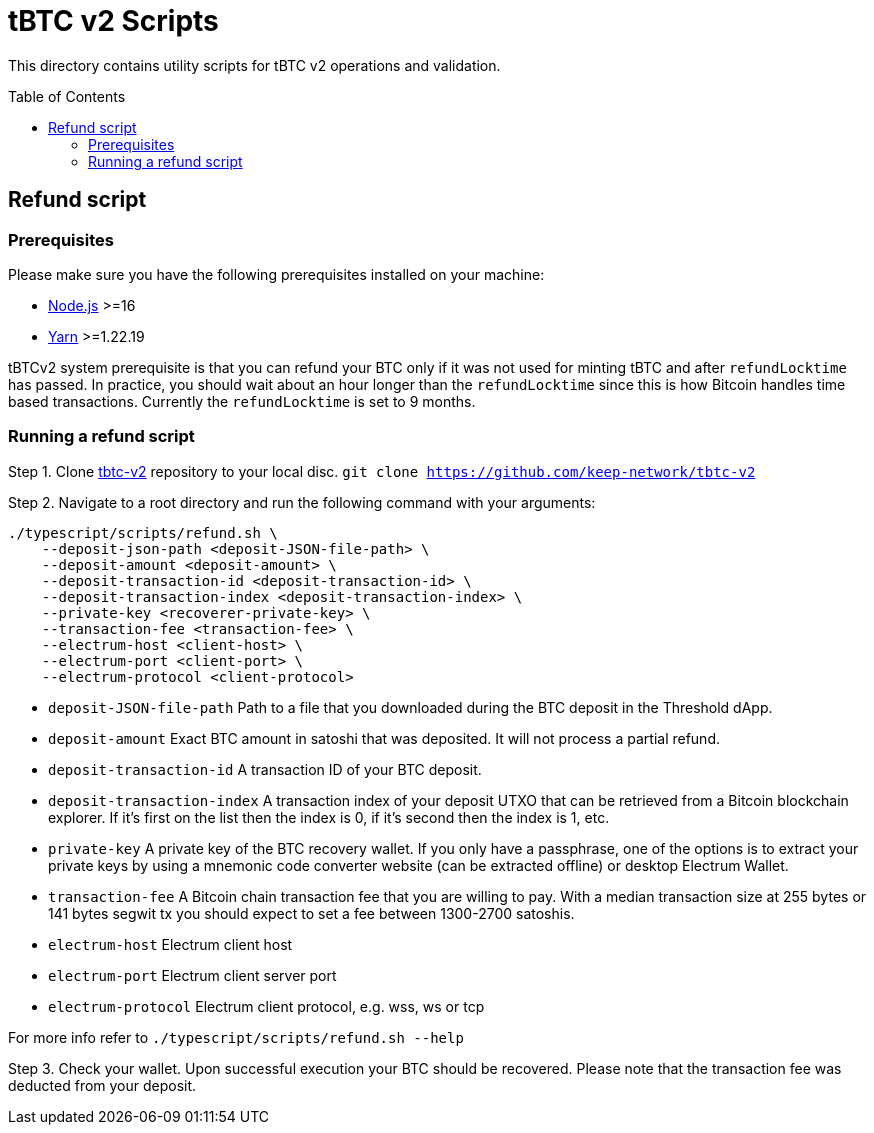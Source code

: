 :toc: macro

= tBTC v2 Scripts

This directory contains utility scripts for tBTC v2 operations and validation.

toc::[]

== Refund script

=== Prerequisites

Please make sure you have the following prerequisites installed on your machine:

- https://nodejs.org[Node.js] >=16
- https://yarnpkg.com[Yarn] >=1.22.19

tBTCv2 system prerequisite is that you can refund your BTC only if it was not used 
for minting tBTC and after `refundLocktime` has passed.
In practice, you should wait about an hour longer than the `refundLocktime` since
this is how Bitcoin handles time based transactions.
Currently the `refundLocktime` is set to 9 months.

=== Running a refund script

Step 1. Clone https://github.com/keep-network/tbtc-v2[tbtc-v2] repository to your 
local disc. `git clone https://github.com/keep-network/tbtc-v2`

Step 2. Navigate to a root directory and run the following command with your arguments:
```
./typescript/scripts/refund.sh \
    --deposit-json-path <deposit-JSON-file-path> \
    --deposit-amount <deposit-amount> \
    --deposit-transaction-id <deposit-transaction-id> \
    --deposit-transaction-index <deposit-transaction-index> \
    --private-key <recoverer-private-key> \
    --transaction-fee <transaction-fee> \
    --electrum-host <client-host> \
    --electrum-port <client-port> \
    --electrum-protocol <client-protocol>
```

- `deposit-JSON-file-path` Path to a file that you downloaded during the BTC 
deposit in the Threshold dApp.
- `deposit-amount` Exact BTC amount in satoshi that was deposited. It will not process a 
partial refund.
- `deposit-transaction-id` A transaction ID of your BTC deposit.
- `deposit-transaction-index` A transaction index of your deposit UTXO that can 
be retrieved from a Bitcoin blockchain explorer. If it's first on the list then 
the index is 0, if it's second then the index is 1, etc.
- `private-key` A private key of the BTC recovery wallet. If you only have a 
passphrase, one of the options is to extract your private keys by using a
mnemonic code converter website (can be extracted offline) or desktop Electrum Wallet.
- `transaction-fee` A Bitcoin chain transaction fee that you are willing to pay. 
With a median transaction size at 255 bytes or 141 bytes segwit tx you should 
expect to set a fee between 1300-2700 satoshis.
- `electrum-host` Electrum client host
- `electrum-port` Electrum client server port
- `electrum-protocol` Electrum client protocol, e.g. wss, ws or tcp

For more info refer to `./typescript/scripts/refund.sh --help`

Step 3. Check your wallet. Upon successful execution your BTC should be recovered.
Please note that the transaction fee was deducted from your deposit.